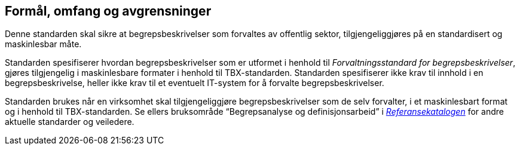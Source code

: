 
== Formål, omfang og avgrensninger

Denne standarden skal sikre at begrepsbeskrivelser som forvaltes av offentlig sektor, tilgjengeliggjøres på en standardisert og maskinlesbar måte.

Standarden spesifiserer hvordan begrepsbeskrivelser som er utformet i henhold til _Forvaltningsstandard for begrepsbeskrivelser_, gjøres tilgjengelig i maskinlesbare formater i henhold til TBX-standarden. Standarden spesifiserer ikke krav til innhold i en begrepsbeskrivelse, heller ikke krav til et eventuelt IT-system for å forvalte begrepsbeskrivelser.

Standarden brukes når en virksomhet skal tilgjengeliggjøre begrepsbeskrivelser som de selv forvalter, i et maskinlesbart format og i henhold til TBX-standarden. Se ellers bruksområde “Begrepsanalyse og definisjonsarbeid” i https://www.difi.no/fagomrader-og-tjenester/digitalisering-og-samordning/standarder/referansekatalogen[_Referansekatalogen_] for andre aktuelle standarder og veiledere.

